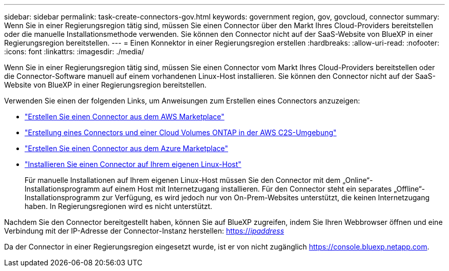 ---
sidebar: sidebar 
permalink: task-create-connectors-gov.html 
keywords: government region, gov, govcloud, connector 
summary: Wenn Sie in einer Regierungsregion tätig sind, müssen Sie einen Connector über den Markt Ihres Cloud-Providers bereitstellen oder die manuelle Installationsmethode verwenden. Sie können den Connector nicht auf der SaaS-Website von BlueXP in einer Regierungsregion bereitstellen. 
---
= Einen Konnektor in einer Regierungsregion erstellen
:hardbreaks:
:allow-uri-read: 
:nofooter: 
:icons: font
:linkattrs: 
:imagesdir: ./media/


[role="lead"]
Wenn Sie in einer Regierungsregion tätig sind, müssen Sie einen Connector vom Markt Ihres Cloud-Providers bereitstellen oder die Connector-Software manuell auf einem vorhandenen Linux-Host installieren. Sie können den Connector nicht auf der SaaS-Website von BlueXP in einer Regierungsregion bereitstellen.

Verwenden Sie einen der folgenden Links, um Anweisungen zum Erstellen eines Connectors anzuzeigen:

* link:task-launching-aws-mktp.html#create-the-connector-in-an-aws-government-region["Erstellen Sie einen Connector aus dem AWS Marketplace"]
* https://docs.netapp.com/us-en/cloud-manager-cloud-volumes-ontap/task-getting-started-aws-c2s.html["Erstellung eines Connectors und einer Cloud Volumes ONTAP in der AWS C2S-Umgebung"^]
* link:task-launching-azure-mktp.html["Erstellen Sie einen Connector aus dem Azure Marketplace"]
* link:task-installing-linux.html["Installieren Sie einen Connector auf Ihrem eigenen Linux-Host"]
+
Für manuelle Installationen auf Ihrem eigenen Linux-Host müssen Sie den Connector mit dem „Online“-Installationsprogramm auf einem Host mit Internetzugang installieren. Für den Connector steht ein separates „Offline“-Installationsprogramm zur Verfügung, es wird jedoch nur von On-Prem-Websites unterstützt, die keinen Internetzugang haben. In Regierungsregionen wird es nicht unterstützt.



Nachdem Sie den Connector bereitgestellt haben, können Sie auf BlueXP zugreifen, indem Sie Ihren Webbrowser öffnen und eine Verbindung mit der IP-Adresse der Connector-Instanz herstellen: https://_ipaddress_[]

Da der Connector in einer Regierungsregion eingesetzt wurde, ist er von nicht zugänglich https://console.bluexp.netapp.com[].
